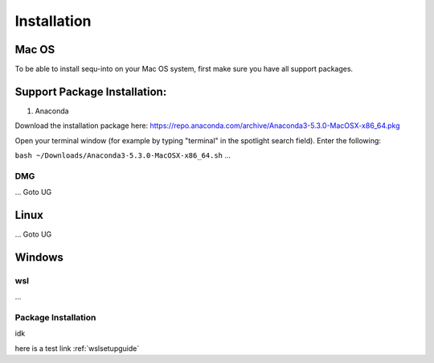 .. _installguide:

**********************
Installation
**********************

====
Mac OS
====

To be able to install sequ-into on your Mac OS system, first make sure you have all support packages.

====
Support Package Installation:
====

1. Anaconda

Download the installation package here: https://repo.anaconda.com/archive/Anaconda3-5.3.0-MacOSX-x86_64.pkg

Open your terminal window (for example by typing "terminal" in the spotlight search field). 
Enter the following:

``bash ~/Downloads/Anaconda3-5.3.0-MacOSX-x86_64.sh``
...

DMG
====
...
Goto UG


====
Linux
====
...
Goto UG



====
Windows
====

wsl 
====
...

Package Installation
====
idk



here is a test link :ref:`wslsetupguide`

